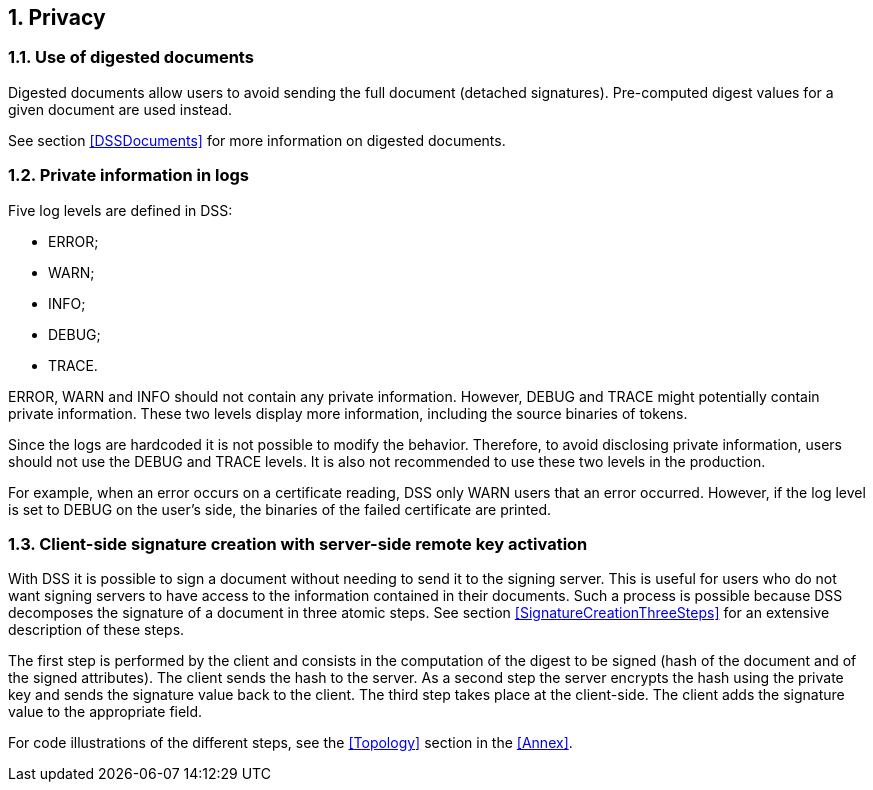 :sectnums:
:sectnumlevels: 5
:sourcetestdir: ../../../test/java
:samplesdir: ../_samples
:imagesdir: images/

== Privacy
=== Use of digested documents
Digested documents allow users to avoid sending the full document (detached signatures). Pre-computed digest values for a given document are used instead.

See section <<DSSDocuments>> for more information on digested documents.

=== Private information in logs
Five log levels are defined in DSS:

* ERROR;
* WARN;
* INFO;
* DEBUG;
* TRACE.

ERROR, WARN and INFO should not contain any private information. However, DEBUG and TRACE might potentially contain private information. These two levels display more information, including the source binaries of tokens.

Since the logs are hardcoded it is not possible to modify the behavior.
Therefore, to avoid disclosing private information, users should not use the DEBUG and TRACE levels. It is also not recommended to use these two levels in the production.

For example, when an error occurs on a certificate reading, DSS only WARN users that an error occurred. However, if the log level is set to DEBUG on the user's side, the binaries of the failed certificate are printed.



=== Client-side signature creation with server-side remote key activation
With DSS it is possible to sign a document without needing to send it to the signing server. This is useful for users who do not want signing servers to have access to the information contained in their documents. Such a process is possible because DSS decomposes the signature of a document in three atomic steps.
See section <<SignatureCreationThreeSteps>> for an extensive description of these steps.

The first step is performed by the client and consists in the computation of the digest to be signed (hash of the document and of the signed attributes). The client sends the hash to the server. As a second step the server encrypts the hash using the private key and sends the signature value back to the client. The third step takes place at the client-side. The client adds the signature value to the appropriate field.

For code illustrations of the different steps, see the <<Topology>> section in the <<Annex>>.
